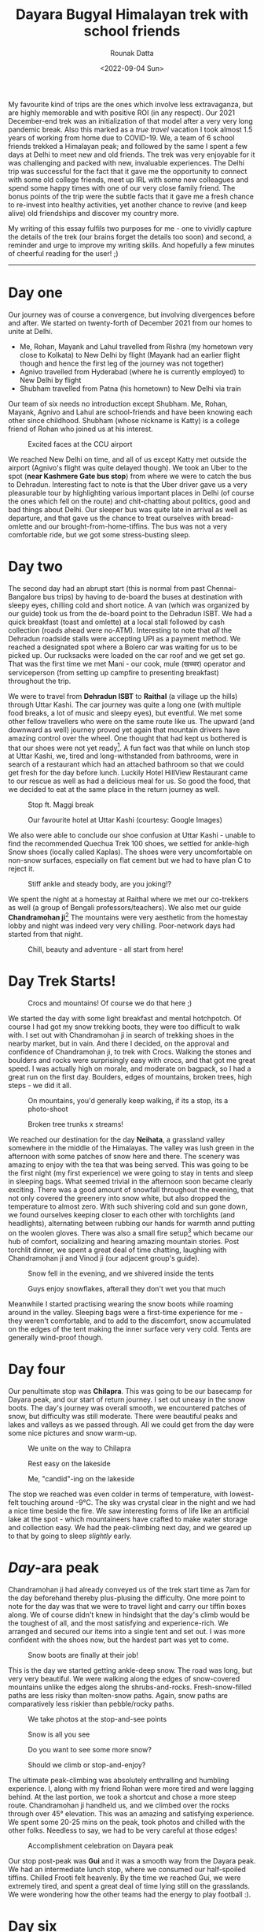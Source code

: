 #+HUGO_BASE_DIR: ./src
#+HUGO_TAGS: trekking vacation travel friends
#+EXPORT_FILE_NAME: himalayan-trek
#+TITLE: Dayara Bugyal Himalayan trek with school friends
#+AUTHOR: Rounak Datta
#+DATE: <2022-09-04 Sun>

My favourite kind of trips are the ones which involve less extravaganza, but are highly memorable and with positive ROI (in any respect). Our 2021 December-end trek was an initialization of that model after a very very long pandemic break. Also this marked as a /true travel/ vacation I took almost 1.5 years of working from home due to COVID-19. We, a team of 6 school friends trekked a Himalayan peak; and followed by the same I spent a few days at Delhi to meet new and old friends. The trek was very enjoyable for it was challenging and packed with new, invaluable experiences. The Delhi trip was successful for the fact that it gave me the opportunity to connect with some old college friends, meet up IRL with some new colleagues and spend some happy times with one of our very close family friend. The bonus points of the trip were the subtle facts that it gave me a fresh chance to re-invest into healthy activities, yet another chance to revive (and keep alive) old friendships and discover my country more.

My writing of this essay fulfils two purposes for me - one to vividly capture the details of the trek (our brains forget the details too soon) and second, a reminder and urge to improve my writing skills. And hopefully a few minutes of cheerful reading for the user! ;)

-----

* Day one

Our journey was of course a convergence, but involving divergences before and after. We started on twenty-forth of December 2021 from our homes to unite at Delhi.
- Me, Rohan, Mayank and Lahul travelled from Rishra (my hometown very close to Kolkata) to New Delhi by flight (Mayank had an earlier flight though and hence the first leg of the journey was not together)
- Agnivo travelled from Hyderabad (where he is currently employed) to New Delhi by flight
- Shubham travelled from Patna (his hometown) to New Delhi via train

Our team of six needs no introduction except Shubham. Me, Rohan, Mayank, Agnivo and Lahul are school-friends and have been knowing each other since childhood. Shubham (whose nickname is Katty) is a college friend of Rohan who joined us at his interest.

#+CAPTION: Excited faces at the CCU airport
[[file:resources/2021_trek_trip/airport_selfie.jpg]]

We reached New Delhi on time, and all of us except Katty met outside the airport (Agnivo's flight was quite delayed though). We took an Uber to the spot (*near Kashmere Gate bus stop*) from where we were to catch the bus to Dehradun. Interesting fact to note is that the Uber driver gave us a very pleasurable tour by highlighting various important places in Delhi (of course the ones which fell on the route) and chit-chatting about politics, good and bad things about Delhi. Our sleeper bus was quite late in arrival as well as departure, and that gave us the chance to treat ourselves with bread-omlette and our brought-from-home-tiffins. The bus was not a very comfortable ride, but we got some stress-busting sleep.

* Day two

The second day had an abrupt start (this is normal from past Chennai-Bangalore bus trips) by having to de-board the buses at destination with sleepy eyes, chilling cold and short notice. A van (which was organized by our guide) took us from the de-board point to the Dehradun ISBT. We had a quick breakfast (toast and omlette) at a local stall followed by cash collection (roads ahead were no-ATM). Interesting to note that /all/ the Dehradun roadside stalls were accepting UPI as a payment method. We reached a designated spot where a Bolero car was waiting for us to be picked up. Our rucksacks were loaded on the car roof and we get set go. That was the first time we met Mani - our cook, mule (खच्चर) operator and serviceperson (from setting up campfire to presenting breakfast) throughout the trip.

We were to travel from *Dehradun ISBT* to *Raithal* (a village up the hills) through Uttar Kashi. The car journey was quite a long one (with multiple food breaks, a lot of music and sleepy eyes), but eventful. We met some other fellow travellers who were on the same route like us. The upward (and downward as well) journey proved yet again that mountain drivers have amazing control over the wheel. One thought that had kept us bothered is that our shoes were not yet ready[fn:WHY]. A fun fact was that while on lunch stop at Uttar Kashi, we, tired and long-withstanded from bathrooms, were in search of a restaurant which had an attached bathroom so that we could get fresh for the day before lunch. Luckily Hotel HillView Restaurant came to our rescue as well as had a delicious meal for us. So good the food, that we decided to eat at the same place in the return journey as well.

#+CAPTION: Stop ft. Maggi break
[[file:resources/2021_trek_trip/dehra_dun_to_raithal.jpeg]]

#+CAPTION: Our favourite hotel at Uttar Kashi (courtesy: Google Images)
[[file:resources/2021_trek_trip/hill_view_restaurant_uttarkashi.jpeg]]

We also were able to conclude our shoe confusion at Uttar Kashi - unable to find the recommended Quechua Trek 100 shoes, we settled for ankle-high Snow shoes (locally called Kaplas). The shoes were very uncomfortable on non-snow surfaces, especially on flat cement but we had to have plan C to reject it.

#+CAPTION: Stiff ankle and steady body, are you joking!?
[[file:resources/2021_trek_trip/snow_boots.jpeg]]

We spent the night at a homestay at Raithal where we met our co-trekkers as well (a group of Bengali professors/teachers). We also met our guide *Chandramohan ji*[fn:KNOW] The mountains were very aesthetic from the homestay lobby and night was indeed very very chilling. Poor-network days had started from that night.

#+CAPTION: Chill, beauty and adventure - all start from here!
[[file:resources/2021_trek_trip/raithal_mountains.jpeg]]

[fn:WHY] Our trek plan actually changed due to heavy snowfall. It was initially Har ki dun, but it got diverted to Dayara Bugyal. We had confirmed a shoe rent at Sankri (a stop on the way to Har ki dun) but that plan went haywire at the last moment due to itinerary change. So, we had to figure out a plan B here.

[fn:KNOW] Chandramohan ji is the son of a legendary trekking guide Sulak Ram Rana.

* Day Trek Starts!

#+CAPTION: Crocs and mountains! Of course we do that here ;)
[[file:resources/2021_trek_trip/trekking_in_crocs.jpeg]]

We started the day with some light breakfast and mental hotchpotch. Of course I had got my snow trekking boots, they were too difficult to walk with. I set out with Chandramohan ji in search of trekking shoes in the nearby market, but in vain. And there I decided, on the approval and confidence of Chandramohan ji, to trek with Crocs. Walking the stones and boulders and rocks were surprisingly easy with crocs, and that got me great speed. I was actually high on morale, and moderate on bagpack, so I had a great run on the first day. Boulders, edges of mountains, broken trees, high steps - we did it all.
#+CAPTION: On mountains, you'd generally keep walking, if its a stop, its a photo-shoot
[[file:resources/2021_trek_trip/mountains_day_1.jpeg]]

#+CAPTION: Broken tree trunks x streams!
[[file:resources/2021_trek_trip/trunk_photo_shoot_day_1.jpeg]]

We reached our destination for the day *Neihata*, a grassland valley somewhere in the middle of the Himalayas. The valley was lush green in the afternoon with some patches of snow here and there. The scenery was amazing to enjoy with the tea that was being served. This was going to be the first night (my first experience) we were going to stay in tents and sleep in sleeping bags. What seemed trivial in the afternoon soon became clearly exciting. There was a good amount of snowfall throughout the evening, that not only covered the greenery into snow white, but also dropped the temperature to almost zero. With such shivering cold and sun gone down, we found ourselves keeping closer to each other with torchlights (and headlights), alternating between rubbing our hands for warmth annd putting on the woolen gloves. There was also a small fire setup[fn:FIRE] which became our hub of comfort, socializing and hearing amazing mountain stories. Post torchlit dinner, we spent a great deal of time chatting, laughing with Chandramohan ji and Vinod ji (our adjacent group's guide).

#+CAPTION: Snow fell in the evening, and we shivered inside the tents
[[file:resources/2021_trek_trip/evening_snowfall_tents.jpeg]]

#+CAPTION: Guys enjoy snowflakes, afterall they don't wet you that much
[[file:resources/2021_trek_trip/snowflakes_dont_wet_you_so_enjoy.jpeg]]

Meanwhile I started practising wearing the snow boots while roaming around in the valley. Sleeping bags were a first-time experience for me - they weren't comfortable, and to add to the discomfort, snow accumulated on the edges of the tent making the inner surface very very cold. Tents are generally wind-proof though.

[fn:FIRE] It is generally prohibited by the Forest Department to set up campfires on the mountains. It is a step taken with the surge in number of trekkers in the recent years. When dry woods are burnt at a particular spot, the soil beneath gets burnt (upto few feet) and vegetation can't ever grow on that patch. Hence it is a vigilant and responsible step to avoid campfires.

* Day four

Our penultimate stop was *Chilapra*. This was going to be our basecamp for Dayara peak, and our start of return journey. I set out uneasy in the snow boots. The day's journey was overall smooth, we encountered patches of snow, but difficulty was still moderate. There were beautiful peaks and lakes and valleys as we passed through. All we could get from the day were some nice pictures and snow warm-up.

#+CAPTION: We unite on the way to Chilapra
[[file:resources/2021_trek_trip/on_the_way_to_chilapra.jpeg]]

#+CAPTION: Rest easy on the lakeside
[[file:resources/2021_trek_trip/rest_easy_on_lakeside.jpeg]]

#+CAPTION: Me, "candid"-ing on the lakeside
[[file:resources/2021_trek_trip/me_on_frozen_lakeside.jpeg]]

The stop we reached was even colder in terms of temperature, with lowest-felt touching around -9°C. The sky was crystal clear in the night and we had a nice time beside the fire. We saw interesting forms of life like an artificial lake at the spot - which mountaineers have crafted to make water storage and collection easy. We had the peak-climbing next day, and we geared up to that by going to sleep /slightly/ early.

* /Day/-ara peak

Chandramohan ji had already conveyed us of the trek start time as 7am for the day beforehand thereby plus-plusing the difficulty. One more point to note for the day was that we were to travel light and carry our tiffin boxes along. We of course didn't knew in hindsight that the day's climb would be the toughest of all, and the most satisfying and experience-rich. We arranged and secured our items into a single tent and set out. I was more confident with the shoes now, but the hardest part was yet to come.

#+CAPTION: Snow boots are finally at their job!
[[file:resources/2021_trek_trip/ankle_deep_snow.jpeg]]

This is the day we started getting ankle-deep snow. The road was long, but very very beautiful. We were walking along the edges of snow-covered mountains unlike the edges along the shrubs-and-rocks. Fresh-snow-filled paths are less risky than molten-snow paths. Again, snow paths are comparatively less riskier than pebble/rocky paths.

#+CAPTION: We take photos at the stop-and-see points
[[file:resources/2021_trek_trip/halt_for_the_flag.jpeg]]

#+CAPTION: Snow is all you see
[[file:resources/2021_trek_trip/snow_all_along.jpeg]]

#+CAPTION: Do you want to see some more snow?
[[file:resources/2021_trek_trip/some_more_snow.jpeg]]

#+CAPTION: Should we climb or stop-and-enjoy?
[[file:resources/2021_trek_trip/snowy_way_to_dayara_peak.jpeg]]

The ultimate peak-climbing was absolutely enthralling and humbling experience. I, along with my friend Rohan were more tired and were lagging behind. At the last portion, we took a shortcut and chose a more steep route. Chandramohan ji handheld us, and we climbed over the rocks through over 45° elevation. This was an amazing and satisfying experience. We spent some 20-25 mins on the peak, took photos and chilled with the other folks. Needless to say, we had to be very careful at those edges!

#+CAPTION: Accomplishment celebration on Dayara peak
[[file:resources/2021_trek_trip/peak_done.jpeg]]

Our stop post-peak was *Gui* and it was a smooth way from the Dayara peak. We had an intermediate lunch stop, where we consumed our half-spoiled tiffins. Chilled Frooti felt heavenly. By the time we reached Gui, we were extremely tired, and spent a great deal of time lying still on the grasslands. We were wondering how the other teams had the energy to play football :).

* Day six

Trek was at the finish line! Our descent had already begun, and our next stop was Raithal (yes!). We were at high josh, however the thought of again putting on snow boots was slightly an uneasy. I started with wearing those shoes, but after a quarter of the journey I put on my crocs and /Sonic/-ed my way through the mountains post that.

#+CAPTION: Wake-up view from our tent, which hotel gives you this ;)
[[file:resources/2021_trek_trip/view_from_the_tent.jpeg]]

#+CAPTION: Meet Vinod ji, our co-trek guide
[[file:resources/2021_trek_trip/vinod_ji.jpeg]]

#+CAPTION: Can you guess what was the joke!?
[[file:resources/2021_trek_trip/bright_happy_faces.jpeg]]

Before the journey, we took way too many group photos (including our co-trekkers).

#+CAPTION: Our team finishing the trek in style!
[[file:resources/2021_trek_trip/trek_group_photo.jpeg]]

#+CAPTION: Our partner trekkers, a stand-all photo
[[file:resources/2021_trek_trip/trek_all_group_photo.jpeg]]

I was able to descend very comfortably in crocs. With the /very heavy/ snow boots hanging behind me on the sack (and occasionally kicking me), I made my way swiftly chatting with Chandramohan ji about mountains and life. /I truly had a kickass descent 😆./ We even met Mani on the way, the last time in our trek. We also met other fellow trekkers (on the way up, lazily on the way down), came across residents and mountaineers carrying eggs, wood above, mules making their way above clumsily. The last portion of the journey was quite comfortable as well, and we finally were back in the *Raithal* homestay from where we started.

We got ourselves some food from the local stores (yes, stores are back) and got refreshed. Bathroom availability was once again a thing :). We chatted around, packed our luggages and chilled for the rest of the day. Chandramohan ji and Vinod ji joined us for the evening party.

#+CAPTION: Dayara Bugyal trek map (Source: Google Images)
[[file:resources/2021_trek_trip/dayara_bugyal_map.jpeg]]

* +HUGO_BASE_DIR: ./src

